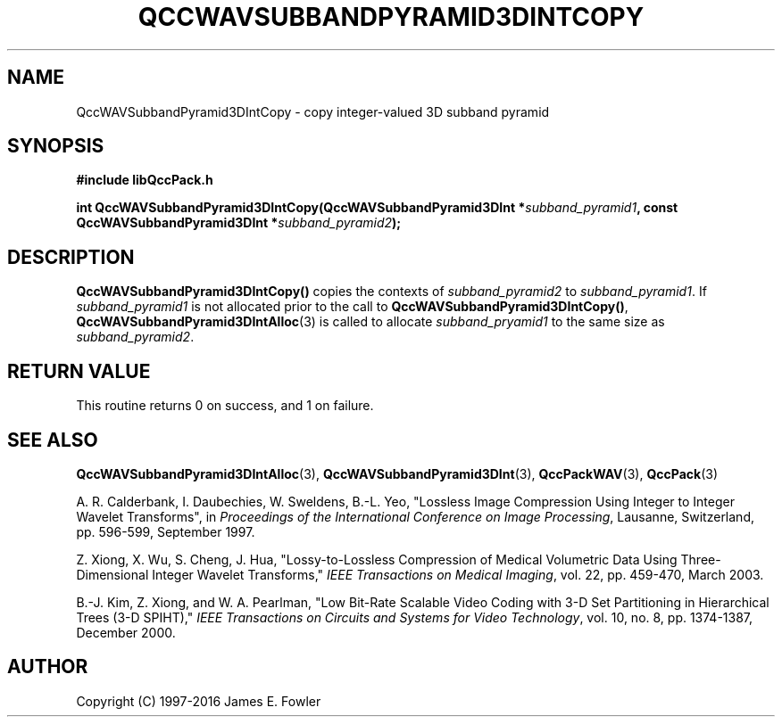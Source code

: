 .TH QCCWAVSUBBANDPYRAMID3DINTCOPY 3 "QCCPACK" ""
.SH NAME
QccWAVSubbandPyramid3DIntCopy \- 
copy integer-valued 3D subband pyramid
.SH SYNOPSIS
.B #include "libQccPack.h"
.sp
.BI "int QccWAVSubbandPyramid3DIntCopy(QccWAVSubbandPyramid3DInt *" subband_pyramid1 ", const QccWAVSubbandPyramid3DInt *" subband_pyramid2 );
.SH DESCRIPTION
.LP
.BR QccWAVSubbandPyramid3DIntCopy()
copies the contexts of
.I subband_pyramid2
to
.IR subband_pyramid1 .
If
.I subband_pyramid1
is not allocated prior to the call to
.BR QccWAVSubbandPyramid3DIntCopy() ,
.BR QccWAVSubbandPyramid3DIntAlloc (3)
is called to allocate
.I subband_pryamid1
to the same size as
.IR subband_pyramid2 .
.SH "RETURN VALUE"
This routine returns 0 on success, and 1 on failure.
.SH "SEE ALSO"
.BR QccWAVSubbandPyramid3DIntAlloc (3),
.BR QccWAVSubbandPyramid3DInt (3),
.BR QccPackWAV (3),
.BR QccPack (3)
.LP
A. R. Calderbank, I. Daubechies, W. Sweldens, B.-L. Yeo, "Lossless
Image Compression Using Integer to Integer Wavelet Transforms", in
.IR "Proceedings of the International Conference on Image Processing" ,
Lausanne, Switzerland, pp. 596-599, September 1997.

Z. Xiong, X. Wu, S. Cheng, J. Hua, "Lossy-to-Lossless Compression of
Medical Volumetric Data Using Three-Dimensional Integer Wavelet Transforms,"
.IR "IEEE Transactions on Medical Imaging" ,
vol. 22, pp. 459-470, March 2003.

B.-J. Kim, Z. Xiong, and W. A. Pearlman,
"Low Bit-Rate Scalable Video Coding with 3-D Set Partitioning
in Hierarchical Trees (3-D SPIHT),"
.IR "IEEE Transactions on Circuits and Systems for Video Technology" ,
vol. 10, no. 8, pp. 1374-1387, December 2000.
.SH AUTHOR
Copyright (C) 1997-2016  James E. Fowler
.\"  The programs herein are free software; you can redistribute them an.or
.\"  modify them under the terms of the GNU General Public License
.\"  as published by the Free Software Foundation; either version 2
.\"  of the License, or (at your option) any later version.
.\"  
.\"  These programs are distributed in the hope that they will be useful,
.\"  but WITHOUT ANY WARRANTY; without even the implied warranty of
.\"  MERCHANTABILITY or FITNESS FOR A PARTICULAR PURPOSE.  See the
.\"  GNU General Public License for more details.
.\"  
.\"  You should have received a copy of the GNU General Public License
.\"  along with these programs; if not, write to the Free Software
.\"  Foundation, Inc., 675 Mass Ave, Cambridge, MA 02139, USA.

